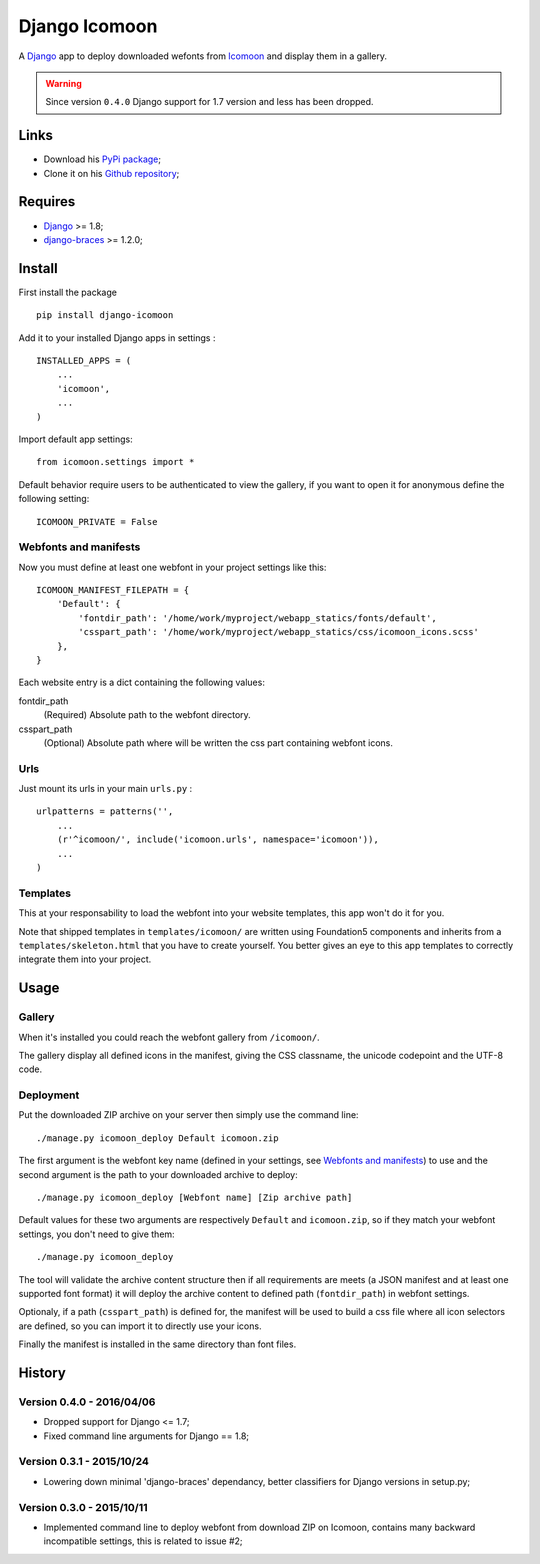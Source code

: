 .. _Django: https://www.djangoproject.com/
.. _Icomoon: http://icomoon.io/
.. _django-braces: http://django-braces.readthedocs.org/en/v1.3.1/

Django Icomoon
==============

A `Django`_ app to deploy downloaded wefonts from `Icomoon`_ and display them in a gallery.

.. warning::
        Since version ``0.4.0`` Django support for 1.7 version and less has been dropped.

Links
*****

* Download his `PyPi package <https://pypi.python.org/pypi/django-icomoon>`_;
* Clone it on his `Github repository <https://github.com/sveetch/django-icomoon>`_;

Requires
********

* `Django`_ >= 1.8;
* `django-braces`_ >= 1.2.0;

Install
*******

First install the package ::

    pip install django-icomoon

Add it to your installed Django apps in settings : ::

    INSTALLED_APPS = (
        ...
        'icomoon',
        ...
    )

Import default app settings: ::

    from icomoon.settings import *

Default behavior require users to be authenticated to view the gallery, if you want to open it for anonymous define the following setting: ::

    ICOMOON_PRIVATE = False

Webfonts and manifests
----------------------


Now you must define at least one webfont in your project settings like this: ::

    ICOMOON_MANIFEST_FILEPATH = {
        'Default': {
            'fontdir_path': '/home/work/myproject/webapp_statics/fonts/default',
            'csspart_path': '/home/work/myproject/webapp_statics/css/icomoon_icons.scss'
        },
    }

Each website entry is a dict containing the following values:

fontdir_path
    (Required) Absolute path to the webfont directory.
csspart_path
    (Optional) Absolute path where will be written the css part containing webfont icons.

Urls
----

Just mount its urls in your main ``urls.py`` : ::

    urlpatterns = patterns('',
        ...
        (r'^icomoon/', include('icomoon.urls', namespace='icomoon')),
        ...
    )

Templates
---------

This at your responsability to load the webfont into your website templates, this app won't do it for you.

Note that shipped templates in ``templates/icomoon/`` are written using Foundation5 components and inherits from a ``templates/skeleton.html`` that you have to create yourself. You better gives an eye to this app templates to correctly integrate them into your project.

Usage
*****

Gallery
-------

When it's installed you could reach the webfont gallery from ``/icomoon/``.

The gallery display all defined icons in the manifest, giving the CSS classname, the unicode codepoint and the UTF-8 code.

Deployment
----------

Put the downloaded ZIP archive on your server then simply use the command line: ::

    ./manage.py icomoon_deploy Default icomoon.zip

The first argument is the webfont key name (defined in your settings, see `Webfonts and manifests`_) to use and the second argument is the path to your downloaded archive to deploy: ::

    ./manage.py icomoon_deploy [Webfont name] [Zip archive path]

Default values for these two arguments are respectively ``Default`` and ``icomoon.zip``, so if they match your webfont settings, you don't need to give them: ::

    ./manage.py icomoon_deploy

The tool will validate the archive content structure then if all requirements are meets (a JSON manifest and at least one supported font format) it will deploy the archive content to defined path (``fontdir_path``) in webfont settings.

Optionaly, if a path (``csspart_path``) is defined for, the manifest will be used to build a css file where all icon selectors are defined, so you can import it to directly use your icons.

Finally the manifest is installed in the same directory than font files.

History
*******

Version 0.4.0 - 2016/04/06
--------------------------

* Dropped support for Django <= 1.7;
* Fixed command line arguments for Django == 1.8;

Version 0.3.1 - 2015/10/24
--------------------------

* Lowering down minimal 'django-braces' dependancy, better classifiers for Django versions in setup.py;

Version 0.3.0 - 2015/10/11
--------------------------

* Implemented command line to deploy webfont from download ZIP on Icomoon, contains many backward incompatible settings, this is related to issue #2;


